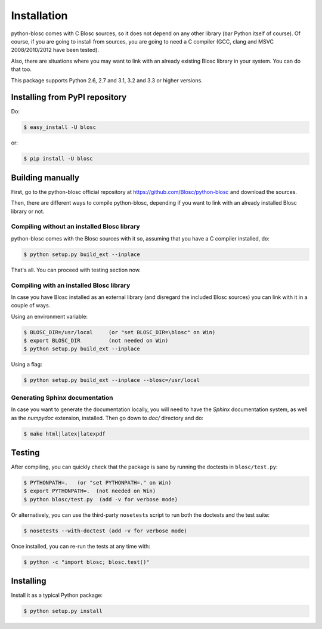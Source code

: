 ------------
Installation
------------

python-blosc comes with C Blosc sources, so it does not depend on any other
library (bar Python itself of course). Of course, if you are going to install
from sources, you are going to need a C compiler (GCC, clang and MSVC
2008/2010/2012 have been tested).

Also, there are situations where you may want to link with an already existing
Blosc library in your system.  You can do that too.

This package supports Python 2.6, 2.7 and 3.1, 3.2 and 3.3 or higher versions.

Installing from PyPI repository
===============================

Do:

.. code-block:: console

  $ easy_install -U blosc

or:

.. code-block:: console

  $ pip install -U blosc


Building manually
=================

First, go to the python-blosc official repository at
https://github.com/Blosc/python-blosc and download the sources.

Then, there are different ways to compile python-blosc, depending if
you want to link with an already installed Blosc library or not.

Compiling without an installed Blosc library
--------------------------------------------

python-blosc comes with the Blosc sources with it so, assuming that you
have a C compiler installed, do:

.. code-block:: console

    $ python setup.py build_ext --inplace

That's all.  You can proceed with testing section now.

Compiling with an installed Blosc library
-----------------------------------------

In case you have Blosc installed as an external library (and disregard
the included Blosc sources) you can link with it in a couple of ways.

Using an environment variable:

.. code-block:: console

    $ BLOSC_DIR=/usr/local     (or "set BLOSC_DIR=\blosc" on Win)
    $ export BLOSC_DIR         (not needed on Win)
    $ python setup.py build_ext --inplace

Using a flag:

.. code-block:: console

    $ python setup.py build_ext --inplace --blosc=/usr/local

Generating Sphinx documentation
-------------------------------

In case you want to generate the documentation locally, you will need to
have the `Sphinx` documentation system, as well as the `numpydoc`
extension, installed.  Then go down to `doc/` directory and do:

.. code-block:: console

    $ make html|latex|latexpdf

Testing
=======

After compiling, you can quickly check that the package is sane by
running the doctests in ``blosc/test.py``:

.. code-block:: console

    $ PYTHONPATH=.   (or "set PYTHONPATH=." on Win)
    $ export PYTHONPATH=.  (not needed on Win)
    $ python blosc/test.py  (add -v for verbose mode)

Or alternatively, you can use the third-party ``nosetests`` script to run both
the doctests and the test suite:

.. code-block:: console

    $ nosetests --with-doctest (add -v for verbose mode)

Once installed, you can re-run the tests at any time with:

.. code-block:: console

    $ python -c "import blosc; blosc.test()"

Installing
==========

Install it as a typical Python package:

.. code-block:: console

    $ python setup.py install

